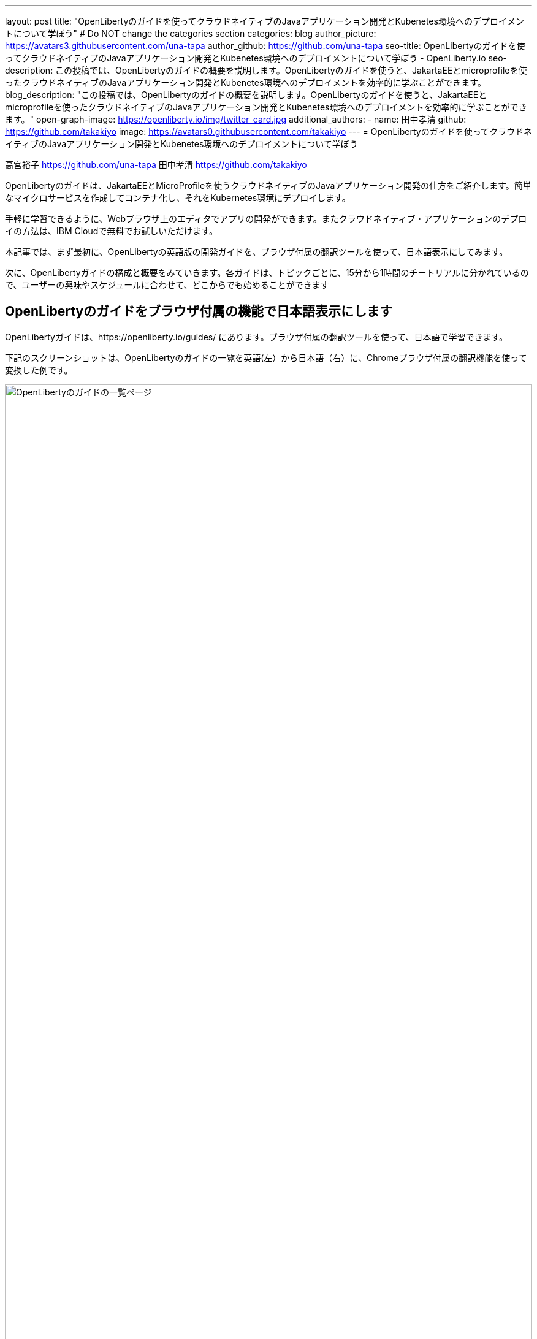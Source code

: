 ---
layout: post
title: "OpenLibertyのガイドを使ってクラウドネイティブのJavaアプリケーション開発とKubenetes環境へのデプロイメントについて学ぼう"
# Do NOT change the categories section
categories: blog
author_picture: https://avatars3.githubusercontent.com/una-tapa
author_github: https://github.com/una-tapa
seo-title: OpenLibertyのガイドを使ってクラウドネイティブのJavaアプリケーション開発とKubenetes環境へのデプロイメントについて学ぼう - OpenLiberty.io
seo-description: この投稿では、OpenLibertyのガイドの概要を説明します。OpenLibertyのガイドを使うと、JakartaEEとmicroprofileを使ったクラウドネイティブのJavaアプリケーション開発とKubenetes環境へのデプロイメントを効率的に学ぶことができます。
blog_description: "この投稿では、OpenLibertyのガイドの概要を説明します。OpenLibertyのガイドを使うと、JakartaEEとmicroprofileを使ったクラウドネイティブのJavaアプリケーション開発とKubenetes環境へのデプロイメントを効率的に学ぶことができます。"
open-graph-image: https://openliberty.io/img/twitter_card.jpg
additional_authors:
- name: 田中孝清
  github: https://github.com/takakiyo
  image: https://avatars0.githubusercontent.com/takakiyo
---
= OpenLibertyのガイドを使ってクラウドネイティブのJavaアプリケーション開発とKubenetes環境へのデプロイメントについて学ぼう

高宮裕子 <https://github.com/una-tapa> 田中孝清 <https://github.com/takakiyo>

:imagesdir: /
:url-prefix:
:url-about: /
//Blank line here is necessary before starting the body of the post.

OpenLibertyのガイドは、JakartaEEとMicroProfileを使うクラウドネイティブのJavaアプリケーション開発の仕方をご紹介します。簡単なマイクロサービスを作成してコンテナ化し、それをKubernetes環境にデプロイします。

手軽に学習できるように、Webブラウザ上のエディタでアプリの開発ができます。またクラウドネイティブ・アプリケーションのデプロイの方法は、IBM Cloudで無料でお試しいただけます。

本記事では、まず最初に、OpenLibertyの英語版の開発ガイドを、ブラウザ付属の翻訳ツールを使って、日本語表示にしてみます。

次に、OpenLibertyガイドの構成と概要をみていきます。各ガイドは、トピックごとに、15分から1時間のチートリアルに分かれているので、ユーザーの興味やスケジュールに合わせて、どこからでも始めることができます

== OpenLibertyのガイドをブラウザ付属の機能で日本語表示にします

OpenLibertyガイドは、https://openliberty.io/guides/ にあります。ブラウザ付属の翻訳ツールを使って、日本語で学習できます。

下記のスクリーンショットは、OpenLibertyのガイドの一覧を英語(左）から日本語（右）に、Chromeブラウザ付属の翻訳機能を使って変換した例です。
--
image::/img/blog/GuidesJapaneseTranslation_01_02.png[OpenLibertyのガイドの一覧ページ,width=100%,align="center"]
--

下記は、ガイドの内容を英語（左）から日本語（右）に翻訳した例です。説明は日本語に翻訳され、Javaのコードはそのままになります。
--
image::/img/blog/GuidesJapaneseTranslation_03_04.png[ガイドの説明部分は日本語に翻訳され、コードはそのままです。,width=100%,align="center"]
--

== OpenLibertyガイドの概要

OpenLibertyガイドは、下記の２つのセクションから成っています。

* クラウドネイティブ　アプリケーションの開発
* クラウドネイティブ　アプリケーションのデプロイ

=== クラウドネイティブ　アプリケーションの開発

「クラウドネイティブ　アプリケーションの開発」のチュートリアルでは、Mavenのプラグインを使った簡単なサンプルアプリーケーションを作成するところから始まります。このアプリケーションをDockerでコンテナ化します。入門編のあとは、Restfulサービスやリアクティブサービスなど様々なトピックのガイドが用意されています。ガイドの最後のほうでは、本番稼働環境にも役立つ耐障害性や可観測性など上級のトピックにも触れていきます。

=== クラウドネイティブ　アプリケーションのデプロイ

「クラウドネイティブ　アプリケーションのデプロイ」のチュートリアルでは、Kuberneesの基本からはじまり、IBM Cloudに無料のアカウントを作ることによって、アプリケーションのデプロイメントを体験します。
IBM Cloudだけでなく、Amazon WebService、Azure Kubenetes Service、Google Cloud Platformなどマルチベンダー環境でのデプロイの仕方についても説明します。

== まとめ

OpenLibertyのガイドのチュートリアルを使って、今日からクラウドネイティブをアプリケーション開発とデプロイメントを無料で効果的に学ぶことができます。ぜひご活用ください。

